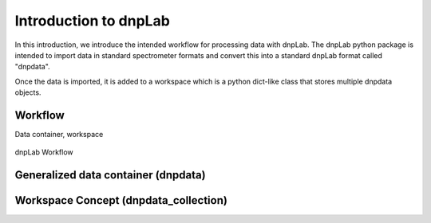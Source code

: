 ======================
Introduction to dnpLab
======================

In this introduction, we introduce the intended workflow for processing data with dnpLab. The dnpLab python package is intended to import data in standard spectrometer formats and convert this into a standard dnpLab format called "dnpdata".

Once the data is imported, it is added to a workspace which is a python dict-like class that stores multiple dnpdata objects. 

Workflow
========

Data container, workspace

.. figure:: _static/images/dnpLab_workflow.png
    :width: 400
    :alt: dnpLab Workflow
    :align: center

    dnpLab Workflow

Generalized data container (dnpdata)
====================================

Workspace Concept (dnpdata_collection)
======================================

